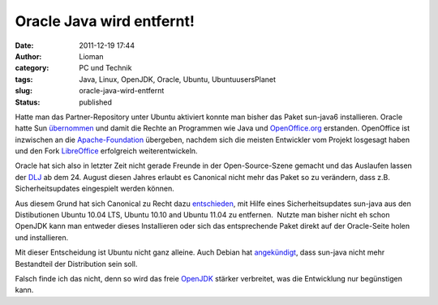 Oracle Java wird entfernt!
##########################
:date: 2011-12-19 17:44
:author: Lioman
:category: PC und Technik
:tags: Java, Linux, OpenJDK, Oracle, Ubuntu, UbuntuusersPlanet
:slug: oracle-java-wird-entfernt
:status: published

|image0|\ Hatte man das Partner-Repository unter Ubuntu aktiviert konnte
man bisher das Paket sun-java6 installieren. Oracle hatte Sun
`übernommen <http://www.heise.de/newsticker/meldung/Oracle-uebernimmt-Sun-214120.html>`__ und
damit die Rechte an Programmen wie Java und
`OpenOffice.org <http://www.openoffice.org/>`__ erstanden. OpenOffice
ist inzwischen an die
`Apache-Foundation <https://blogs.apache.org/foundation/entry/the_apache_software_foundation_statement>`__
übergeben, nachdem sich die meisten Entwickler vom Projekt losgesagt
haben und den Fork `LibreOffice <http://de.libreoffice.org/>`__
erfolgreich weiterentwickeln.

Oracle hat sich also in letzter Zeit nicht gerade Freunde in der
Open-Source-Szene gemacht und das Auslaufen lassen der
`DLJ <http://jdk-distros.java.net/>`__ ab dem 24. August diesen Jahres
erlaubt es Canonical nicht mehr das Paket so zu verändern, dass z.B.
Sicherheitsupdates eingespielt werden können.

Aus diesem Grund hat sich Canonical zu Recht dazu
`entschieden <https://lists.ubuntu.com/archives/ubuntu-security-announce/2011-December/001528.html>`__,
mit Hilfe eines Sicherheitsupdates sun-java aus den Distibutionen Ubuntu
10.04 LTS, Ubuntu 10.10 and Ubuntu 11.04 zu entfernen.  Nutzte man
bisher nicht eh schon OpenJDK kann man entweder dieses Installieren oder
sich das entsprechende Paket direkt auf der Oracle-Seite holen und
installieren.

Mit dieser Entscheidung ist Ubuntu nicht ganz alleine. Auch Debian hat
`angekündigt <http://www.debian.org/News/weekly/2011/15/#javarm>`__,
dass sun-java nicht mehr Bestandteil der Distribution sein soll.

Falsch finde ich das nicht, denn so wird das freie
`OpenJDK <http://openjdk.java.net/>`__ stärker verbreitet, was die
Entwicklung nur begünstigen kann.

.. |image0| image:: {filename}/images/ubuntulogo.png
   :class: alignright size-full wp-image-3180
   :width: 190px
   :height: 194px
   :target: {filename}/images/ubuntulogo.png
